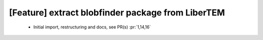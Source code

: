 [Feature] extract blobfinder package from LiberTEM
==================================================

 * Initial import, restructuring and docs, see PR(s) :pr:`1,14,16`
